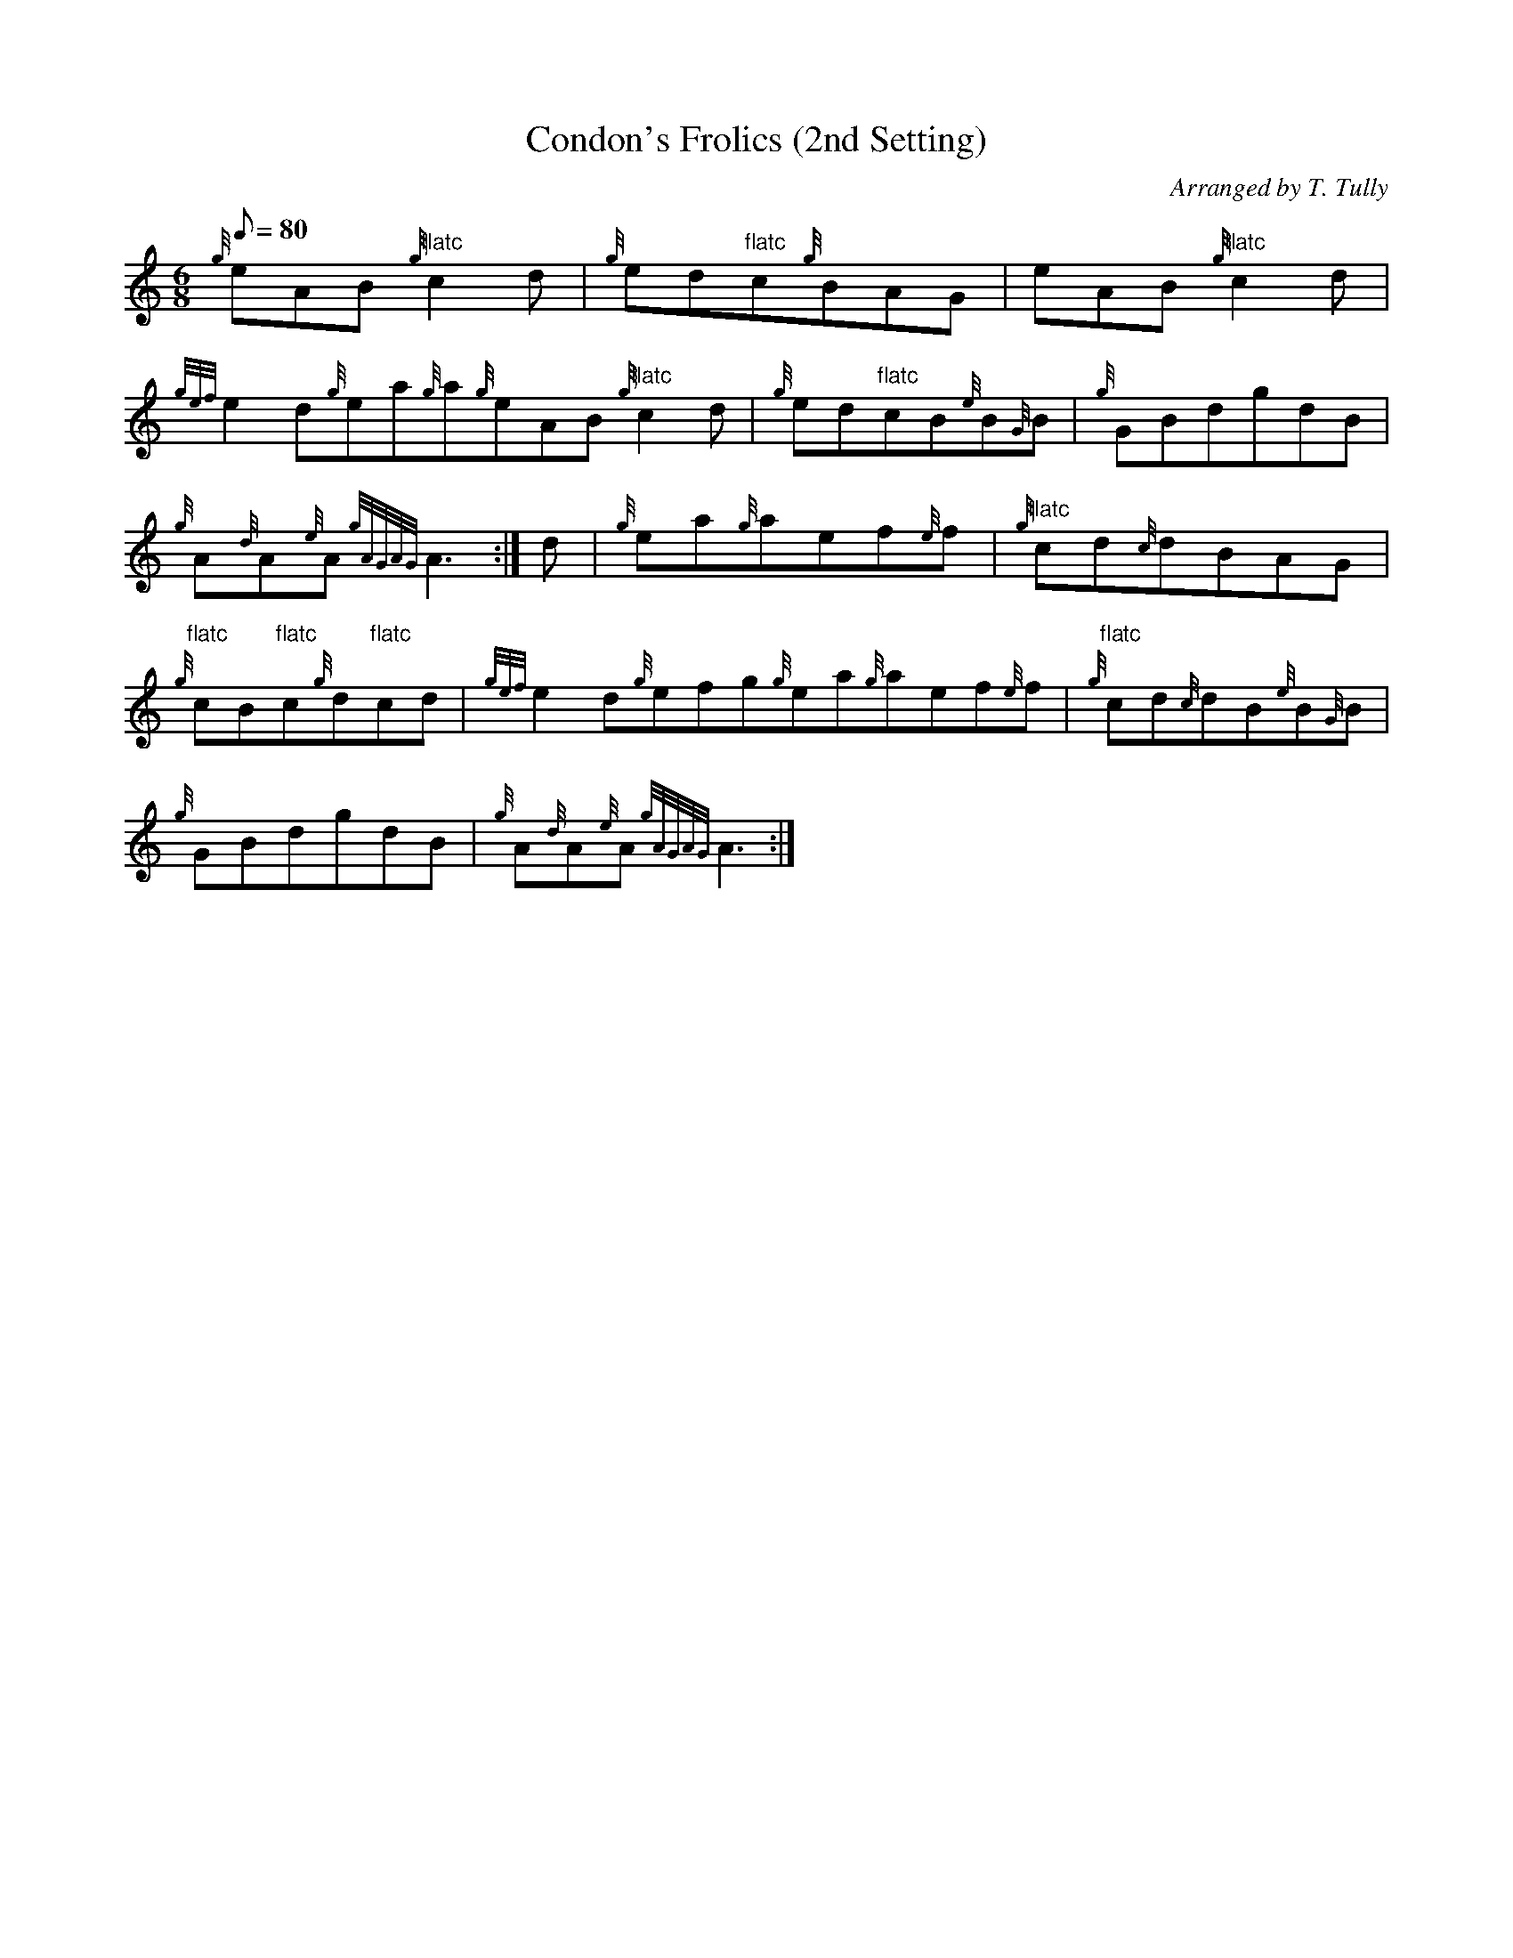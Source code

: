 X: 1
T:Condon's Frolics (2nd Setting)
M:6/8
L:1/8
Q:80
C:Arranged by T. Tully
S:Jig
K:HP
{g}eAB{g}"flatc"c2d|
{g}ed"flatc"c{g}BAG|
eAB{g}"flatc"c2d|  !
{gef}e2d{g}ea{g}a{g}eAB{g}"flatc"c2d|
{g}ed"flatc"cB{e}B{G}B|
{g}GBdgdB|  !
{g}A{d}A{e}A{gAGAG}A3:|
d|
{g}ea{g}aef{e}f|
{g}"flatc"cd{c}dBAG|  !
{g}"flatc"cB"flatc"c{g}d"flatc"cd|
{gef}e2d{g}efg{g}ea{g}aef{e}f|
{g}"flatc"cd{c}dB{e}B{G}B|  !
{g}GBdgdB|
{g}A{d}A{e}A{gAGAG}A3:|

